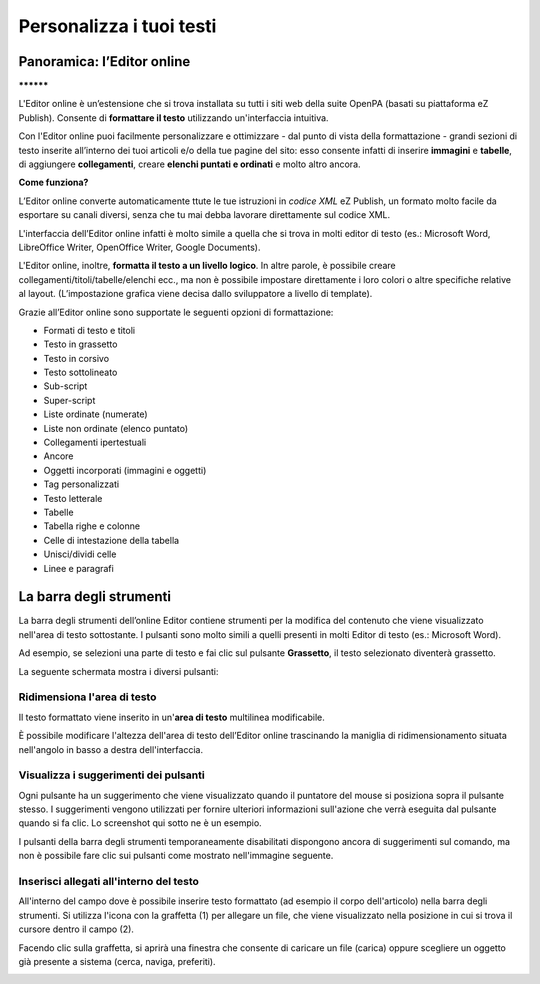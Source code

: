 
.. _h1d702a1d12456626641e4c30244166:

Personalizza i tuoi testi 
**************************

.. _h4f6c2911a4178503d30662c55756643:

Panoramica: l’Editor online
===========================

.. _h761ab401543201137a78553757464:

\ |IMG1|\ **********

L'Editor online è un’estensione che si trova installata su tutti i siti web della suite OpenPA (basati su piattaforma eZ Publish). Consente di \ |STYLE0|\  utilizzando un'interfaccia intuitiva. 

Con l'Editor online puoi facilmente personalizzare e ottimizzare - dal punto di vista della formattazione - grandi sezioni di testo inserite all’interno dei tuoi articoli e/o della tue pagine del sito: esso consente infatti di inserire \ |STYLE1|\  e \ |STYLE2|\ , di aggiungere \ |STYLE3|\ , creare \ |STYLE4|\  e molto altro ancora. 

\ |STYLE5|\ 

L’Editor online converte automaticamente ttute le tue istruzioni in \ |STYLE6|\  eZ Publish, un formato molto facile da esportare su canali diversi, senza che tu mai debba lavorare direttamente sul codice XML.

L'interfaccia dell’Editor online infatti è molto simile a quella che si trova in molti editor di testo (es.: Microsoft Word, LibreOffice Writer, OpenOffice Writer, Google Documents).

L'Editor online, inoltre, \ |STYLE7|\ . In altre parole, è possibile creare collegamenti/titoli/tabelle/elenchi ecc., ma non è possibile impostare direttamente i loro colori o altre specifiche relative al layout. (L’impostazione grafica viene decisa dallo sviluppatore a livello di template).

Grazie all’Editor online sono supportate le seguenti opzioni di formattazione:

* Formati di testo e titoli

* Testo in grassetto

* Testo in corsivo

* Testo sottolineato

* Sub-script

* Super-script

* Liste ordinate (numerate)

* Liste non ordinate (elenco puntato)

* Collegamenti ipertestuali

* Ancore

* Oggetti incorporati (immagini e oggetti)

* Tag personalizzati

* Testo letterale

* Tabelle

* Tabella righe e colonne

* Celle di intestazione della tabella

* Unisci/dividi celle

* Linee e paragrafi

.. _h4f451185029547d38734478361d5051:

La barra degli strumenti 
=========================

La barra degli strumenti dell’online Editor contiene strumenti per la modifica del contenuto che viene visualizzato nell'area di testo sottostante. I pulsanti sono molto simili a quelli presenti in molti Editor di testo (es.: Microsoft Word). 

Ad esempio, se selezioni una parte di testo e fai clic sul pulsante \ |STYLE8|\ , il testo selezionato diventerà grassetto. 

La seguente schermata mostra i diversi pulsanti:

\ |IMG2|\ 

\ |IMG3|\ 

.. _h195511344f4a5c69502674a63e7e74:

Ridimensiona l'area di testo
----------------------------

Il testo formattato viene inserito in un'\ |STYLE9|\  multilinea modificabile.

È possibile modificare l'altezza dell'area di testo dell’Editor online trascinando la maniglia di ridimensionamento situata nell'angolo in basso a destra dell'interfaccia.

\ |IMG4|\ 

.. _h3944f29446246664579191a6b80a38:

Visualizza i suggerimenti dei pulsanti
--------------------------------------

Ogni pulsante ha un suggerimento che viene visualizzato quando il puntatore del mouse si posiziona sopra il pulsante stesso. I suggerimenti vengono utilizzati per fornire ulteriori informazioni sull'azione che verrà eseguita dal pulsante quando si fa clic. Lo screenshot qui sotto ne è un esempio.

\ |IMG5|\ 

I pulsanti della barra degli strumenti temporaneamente disabilitati dispongono ancora di suggerimenti sul comando, ma non è possibile fare clic sui pulsanti come mostrato nell'immagine seguente.

\ |IMG6|\ 

.. _h5c753b115859025631267f56753646:

Inserisci allegati all'interno del testo
----------------------------------------

All'interno del campo dove è possibile inserire testo formattato (ad esempio il corpo dell'articolo) nella barra degli strumenti. Si utilizza l'icona con la graffetta (1) per allegare un file, che viene visualizzato nella posizione in cui si trova il cursore dentro il campo (2).

\ |IMG7|\ 

Facendo clic sulla graffetta, si aprirà una finestra che consente di caricare un file (carica) oppure scegliere un oggetto già presente a sistema (cerca, naviga, preferiti).

.. _h2c1d74277104e41780968148427e:





.. bottom of content


.. |STYLE0| replace:: **formattare il testo**

.. |STYLE1| replace:: **immagini**

.. |STYLE2| replace:: **tabelle**

.. |STYLE3| replace:: **collegamenti**

.. |STYLE4| replace:: **elenchi puntati e ordinati**

.. |STYLE5| replace:: **Come funziona?**

.. |STYLE6| replace:: *codice XML*

.. |STYLE7| replace:: **formatta il testo a un livello logico**

.. |STYLE8| replace:: **Grassetto**

.. |STYLE9| replace:: **area di testo**

.. |IMG1| image:: static/editor_online_1.png
   :height: 201 px
   :width: 600 px

.. |IMG2| image:: static/editor_online_2.png
   :height: 18 px
   :width: 600 px

.. |IMG3| image:: static/editor_online_3.png
   :height: 149 px
   :width: 600 px

.. |IMG4| image:: static/editor_online_4.png
   :height: 258 px
   :width: 600 px

.. |IMG5| image:: static/editor_online_5.png
   :height: 64 px
   :width: 168 px

.. |IMG6| image:: static/editor_online_6.png
   :height: 64 px
   :width: 165 px

.. |IMG7| image:: static/editor_online_7.png
   :height: 313 px
   :width: 616 px
